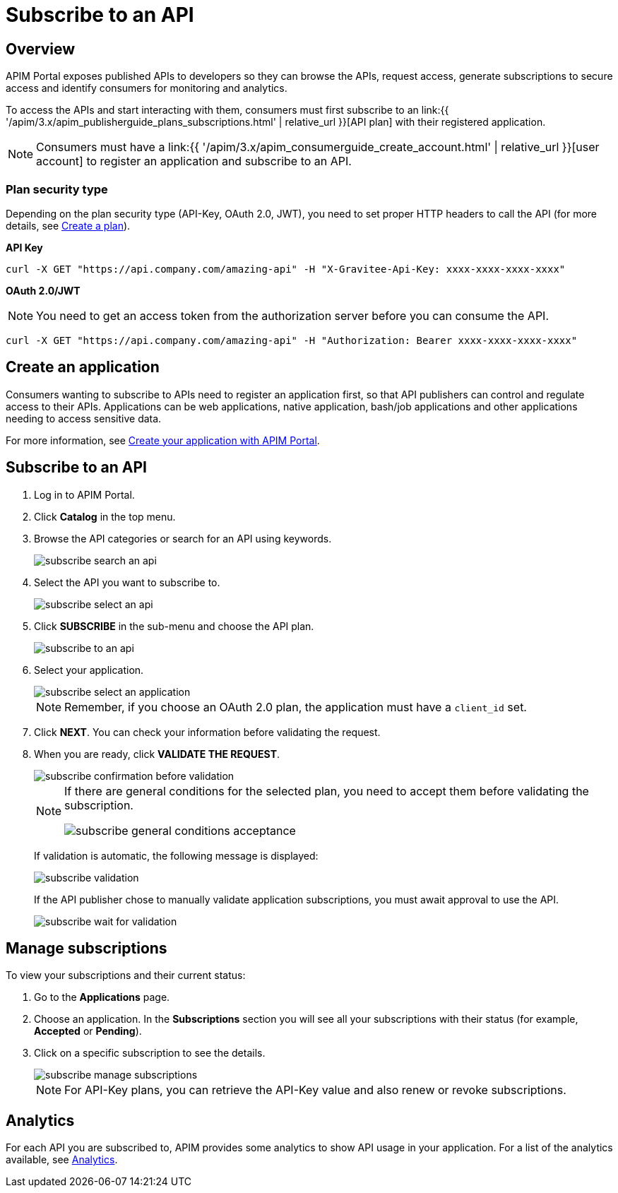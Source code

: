 = Subscribe to an API
:page-sidebar: apim_3_x_sidebar
:page-permalink: apim/3.x/apim_consumerguide_subscribe.html
:page-folder: apim/user-guide/consumer
:page-layout: apim3x

== Overview
APIM Portal exposes published APIs to developers so they can browse the APIs, request access, generate subscriptions to secure access and identify consumers for monitoring and analytics.

To access the APIs and start interacting with them, consumers must first subscribe to an link:{{ '/apim/3.x/apim_publisherguide_plans_subscriptions.html' | relative_url }}[API plan] with their registered application.

NOTE: Consumers must have a link:{{ '/apim/3.x/apim_consumerguide_create_account.html' | relative_url }}[user account] to register an application and subscribe to an API.

=== Plan security type

Depending on the plan security type (API-Key, OAuth 2.0, JWT), you need to set proper HTTP headers to call the API (for more details, see <<apim_publisherguide_plans_subscriptions.adoc#create-a-plan, Create a plan>>).

**API Key**

----
curl -X GET "https://api.company.com/amazing-api" -H "X-Gravitee-Api-Key: xxxx-xxxx-xxxx-xxxx"
----

**OAuth 2.0/JWT**

NOTE: You need to get an access token from the authorization server before you can consume the API.

----
curl -X GET "https://api.company.com/amazing-api" -H "Authorization: Bearer xxxx-xxxx-xxxx-xxxx"
----

== Create an application

Consumers wanting to subscribe to APIs need to register an application first, so that API publishers can control and regulate access to their APIs.
Applications can be web applications, native application, bash/job applications and other applications needing to access sensitive data.

For more information, see <<apim_quickstart_consume_ui.adoc#create-your-application-with-apim-portal, Create your application with APIM Portal>>.

== Subscribe to an API

. Log in to APIM Portal.
. Click *Catalog* in the top menu.
. Browse the API categories or search for an API using keywords.
+
image::{% link images/apim/3.x/api-consumer-guide/developer-subscribe/subscribe-search-an-api.png %}[]

. Select the API you want to subscribe to.
+
image::{% link images/apim/3.x/api-consumer-guide/developer-subscribe/subscribe-select-an-api.png %}[]

. Click *SUBSCRIBE* in the sub-menu and choose the API plan.
+
image::{% link images/apim/3.x/api-consumer-guide/developer-subscribe/subscribe-to-an-api.png %}[]

. Select your application.
+
image::{% link images/apim/3.x/api-consumer-guide/developer-subscribe/subscribe-select-an-application.png %}[]
+
NOTE: Remember, if you choose an OAuth 2.0 plan, the application must have a `client_id` set.

. Click *NEXT*. You can check your information before validating the request.
. When you are ready, click *VALIDATE THE REQUEST*.
+
image::{% link images/apim/3.x/api-consumer-guide/developer-subscribe/subscribe-confirmation-before-validation.png %}[]
+
[NOTE]
====
If there are general conditions for the selected plan, you need to accept them before validating the subscription.

image::{% link images/apim/3.x/api-consumer-guide/developer-subscribe/subscribe-general-conditions-acceptance.png %}[]
====
+
If validation is automatic, the following message is displayed:
+
image::{% link images/apim/3.x/api-consumer-guide/developer-subscribe/subscribe-validation.png %}[]
+
If the API publisher chose to manually validate application subscriptions, you must await approval to use the API.
+
image::{% link images/apim/3.x/api-consumer-guide/developer-subscribe/subscribe-wait-for-validation.png %}[]

== Manage subscriptions

To view your subscriptions and their current status:

. Go to the *Applications* page.
. Choose an application. In the *Subscriptions* section you will see all your subscriptions with their status (for example, *Accepted* or *Pending*).
. Click on a specific subscription to see the details.
+
image::{% link images/apim/3.x/api-consumer-guide/developer-subscribe/subscribe-manage-subscriptions.png %}[]
+
NOTE: For API-Key plans, you can retrieve the API-Key value and also renew or revoke subscriptions.

== Analytics

For each API you are subscribed to, APIM provides some analytics to show API usage in your application. For a list of the analytics available, see <<apim_consumerguide_manage_applications.adoc#analytics, Analytics>>.
